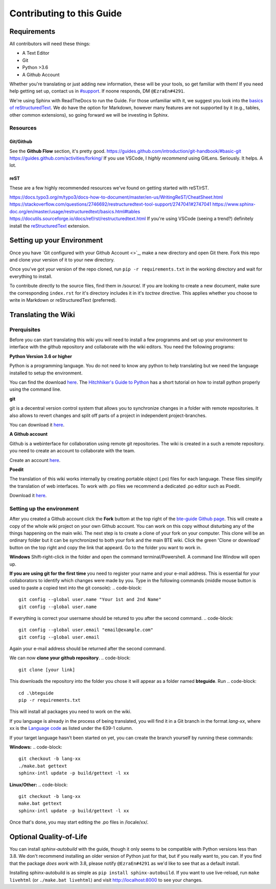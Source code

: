 Contributing to this Guide
============

Requirements
------------
All contributors will need these things:

* A Text Editor
* Git
* Python >3.6
* A Github Account

Whether you're translating or just adding new information, these will be your tools, so get familiar with them! If you need help getting set up, contact us in `#support <https://discordapp.com/channels/690908396404080650/691034211464773684>`_. If noone responds, DM ``@EzraEn#4291``.


We're using Sphinx with ReadTheDocs to run the Guide. For those unfamiliar with it, we suggest you look into the `basics of reStructuredText <https://www.sphinx-doc.org/en/master/usage/restructuredtext/basics.html>`_. We do have the option for Markdown, however many features are not supported by it (e.g., tables, other common extensions), so going forward we will be investing in Sphinx.

Resources
~~~~~~~~~

Git/Github
""""""""""
See the **Github Flow** section, it's pretty good.
https://guides.github.com/introduction/git-handbook/#basic-git
https://guides.github.com/activities/forking/
If you use VSCode, I `highly recommend` using GitLens. Seriously. It helps. A lot. 

reST
""""
These are a few highly recommended resources we've found on getting started with reST/rST.

https://docs.typo3.org/m/typo3/docs-how-to-document/master/en-us/WritingReST/CheatSheet.html
https://stackoverflow.com/questions/2746692/restructuredtext-tool-support/2747041#2747041
https://www.sphinx-doc.org/en/master/usage/restructuredtext/basics.html#tables
https://docutils.sourceforge.io/docs/ref/rst/restructuredtext.html
If you're using VSCode (seeing a trend?) definitely install the `reStructuredText <https://marketplace.visualstudio.com/items?itemName=lextudio.restructuredtext>`_ extension.

Setting up your Environment
---------------------------

Once you have `Git configured with your Github Account <>`_, make a new directory and open Git there. Fork this repo and clone your version of it to your new directory.

Once you've got your version of the repo cloned, run ``pip -r requirements.txt`` in the working directory and wait for everything to install. 

To contribute directly to the source files, find them in /source/. 
If you are looking to create a new document, make sure the corresponding ``index.rst`` for it's directory includes it in it's `toctree` directive. This applies whether you choose to write in Markdown or reStructuredText (preferred). 


Translating the Wiki
---------------------

Prerquisites
~~~~~~~~~~~~~
Before you can start translating this wiki you will need to install a few programms and set up your environment to interface with the github repository and collaborate with the wiki editors. You need the following programs:

**Python Version 3.6 or higher**

Python is a programming language. You do not need to know any python to help translating but we need the language installed to setup the environment.

You can find the download `here <https://www.python.org/downloads/>`_. The `Hitchhiker's Guide to Python <https://docs.python-guide.org/starting/installation/>`_ has a short tutorial on how to install python properly using the command line.

**git**

git is a decentral version control system that allows you to synchronize changes in a folder with remote repositories. It also allows to revert changes and split off parts of a project in independent project-branches.

You can download it `here <https://git-scm.com/downloads>`_. 

**A Github account**

Github is a webinterface for collaboration using remote git repositories. The wiki is created in a such a remote repository. you need to create an account to collaborate with the team.

Create an account `here <https://github.com/>`_.

**Poedit**

The translation of this wiki works internally by creating portable object (.po) files for each language. These files simplify the translation of web interfaces. To work with .po files we recommend a dedicated .po editor such as Poedit.

Download it `here <https://poedit.net>`_.

Setting up the environment
~~~~~~~~~~~~~~~~~~~~~~~~~~

After you created a Github account click the **Fork** buttom at the top right of the `bte-guide Github page <https://github.com/EzraEn1/bteguide>`_. This will create a copy of the whole wiki project on your own Github account. You can work on this copy without disturbing any of the things happening on the main wiki.
The next step is to create a clone of your fork on your computer. This clone will be an ordinary folder but it can be synchronized to both your fork and the main BTE wiki.
Click the green 'Clone or download' button on the top right and copy the link that appeard.
Go to the folder you want to work in.

**Windows**
Shift-right-click in the folder and open the command terminal/Powershell. A command line Window will open up.

**If you are using git for the first time** you need to register your name and your e-mail address. This is essential for your collaborators to identify which changes were made by you. Type in the following commands (middle mouse button is used to paste a copied text into the git console):
.. code-block::
    git config --global user.name "Your 1st and 2nd Name" 
    git config --global user.name

If everything is correct your username should be retured to you after the second command.
.. code-block::
    git config --global user.email "email@example.com"
    git config --global user.email

Again your e-mail address should be returned after the second command.

We can now **clone your github repository**.
.. code-block::
    git clone [your link] 

This downloads the repository into the folder you chose it will appear as a folder named **bteguide**. Run
.. code-block::
    cd .\bteguide
    pip -r requirements.txt

This will install all packages you need to work on the wiki.


If you language is already in the process of being translated, you will find it in a Git branch in the format `lang-xx`, where xx is the `Language code <https://en.wikipedia.org/wiki/List_of_ISO_639-1_codes>`_ as listed under the 639-1 column.

If your target language hasn't been started on yet, you can create the branch yourself by running these commands:

**Windows:**
.. code-block::
    git checkout -b lang-xx
    ./make.bat gettext
    sphinx-intl update -p build/gettext -l xx

**Linux/Other:**
.. code-block::
    git checkout -b lang-xx
    make.bat gettext
    sphinx-intl update -p build/gettext -l xx

Once that's done, you may start editing the .po files in /locale/xx/.


Optional Quality-of-Life
------------------------

You can install `sphinx-autobuild` with the guide, though it only seems to be compatible with Python versions less than 3.8. We don't recommend installing an older version of Python just for that, but if you really want to, you can. If you find that the package `does work` with 3.8, please notify ``@EzraEn#4291`` as we'd like to see that as a default install. 

Installing sphinx-autobuild is as simple as ``pip install sphinx-autobuild``.
If you want to use live-reload, run ``make livehtml`` (or ``./make.bat livehtml``) and visit http://localhost:8000 to see your changes.